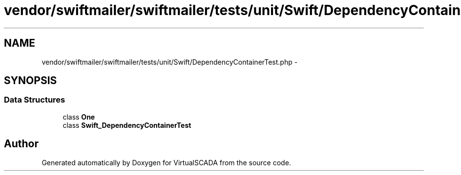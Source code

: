 .TH "vendor/swiftmailer/swiftmailer/tests/unit/Swift/DependencyContainerTest.php" 3 "Tue Apr 14 2015" "Version 1.0" "VirtualSCADA" \" -*- nroff -*-
.ad l
.nh
.SH NAME
vendor/swiftmailer/swiftmailer/tests/unit/Swift/DependencyContainerTest.php \- 
.SH SYNOPSIS
.br
.PP
.SS "Data Structures"

.in +1c
.ti -1c
.RI "class \fBOne\fP"
.br
.ti -1c
.RI "class \fBSwift_DependencyContainerTest\fP"
.br
.in -1c
.SH "Author"
.PP 
Generated automatically by Doxygen for VirtualSCADA from the source code\&.
